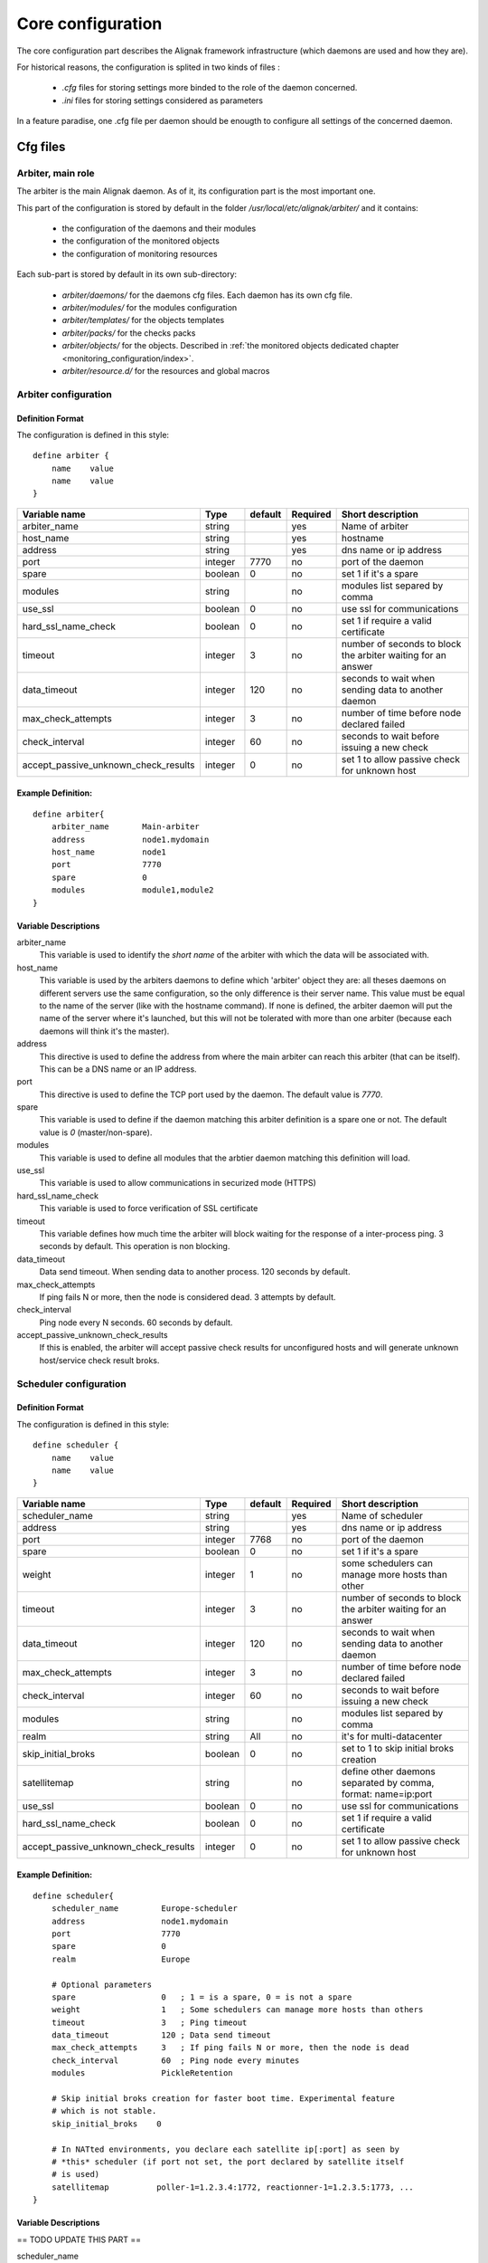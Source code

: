 .. _configuration/core:

==================
Core configuration
==================

The core configuration part describes the Alignak framework infrastructure (which daemons are used and how they are). 

For historical reasons, the configuration is splited in two kinds of files :

    * *.cfg* files for storing settings more binded to the role of the daemon concerned.
    * *.ini* files for storing settings considered as parameters

In a feature paradise, one .cfg file per daemon should be enougth to configure all settings of the concerned daemon.

Cfg files
=========

Arbiter, main role
------------------

The arbiter is the main Alignak daemon. As of it, its configuration part is the most important one.

This part of the configuration is stored by default in the folder */usr/local/etc/alignak/arbiter/* and it contains:

    * the configuration of the daemons and their modules
    * the configuration of the monitored objects
    * the configuration of monitoring resources

Each sub-part is stored by default in its own sub-directory:

    * *arbiter/daemons/* for the daemons cfg files. Each daemon has its own cfg file.
    * *arbiter/modules/* for the modules configuration
    * *arbiter/templates/* for the objects templates
    * *arbiter/packs/* for the checks packs
    * *arbiter/objects/* for the objects. Described in  :ref:`the monitored objects dedicated chapter <monitoring_configuration/index>`.
    * *arbiter/resource.d/* for the resources and global macros

Arbiter configuration
---------------------

Definition Format
~~~~~~~~~~~~~~~~~

The configuration is defined in this style::

    define arbiter {
        name    value
        name    value
    }

==================================== ======= ======= ======== ============================================================
Variable name                        Type    default Required Short description
==================================== ======= ======= ======== ============================================================
arbiter_name                         string          yes      Name of arbiter
host_name                            string          yes      hostname
address                              string          yes      dns name or ip address
port                                 integer  7770   no       port of the daemon
spare                                boolean  0      no       set 1 if it's a spare
modules                              string          no       modules list separed by comma
use_ssl                              boolean  0      no       use ssl for communications
hard_ssl_name_check                  boolean  0      no       set 1 if require a valid certificate
timeout                              integer  3      no       number of seconds to block the arbiter waiting for an answer
data_timeout                         integer  120    no       seconds to wait when sending data to another daemon
max_check_attempts                   integer  3      no       number of time before node declared failed
check_interval                       integer  60     no       seconds to wait before issuing a new check
accept_passive_unknown_check_results integer  0      no       set 1 to allow passive check for unknown host
==================================== ======= ======= ======== ============================================================

Example Definition:
~~~~~~~~~~~~~~~~~~~

::

  define arbiter{
      arbiter_name       Main-arbiter
      address            node1.mydomain
      host_name          node1
      port               7770
      spare              0
      modules            module1,module2
  }


Variable Descriptions
~~~~~~~~~~~~~~~~~~~~~

arbiter_name
  This variable is used to identify the *short name* of the arbiter with which the data will be associated with.

host_name
  This variable is used by the arbiters daemons to define which 'arbiter' object they are: all theses daemons on different servers use the same configuration, so the only difference is their server name. This value must be equal to the name of the server (like with the hostname command). If none is defined, the arbiter daemon will put the name of the server where it's launched, but this will not be tolerated with more than one arbiter (because each daemons will think it's the master).

address
  This directive is used to define the address from where the main arbiter can reach this arbiter (that can be itself). This can be a DNS name or an IP address.

port
  This directive is used to define the TCP port used by the daemon. The default value is *7770*.

spare
  This variable is used to define if the daemon matching this arbiter definition is a spare one or not. The default value is *0* (master/non-spare).

modules
  This variable is used to define all modules that the arbtier daemon matching this definition will load.

use_ssl
  This variable is used to allow communications in securized mode (HTTPS)

hard_ssl_name_check
  This variable is used to force verification of SSL certificate

timeout
  This variable defines how much time the arbiter will block waiting for the response of a inter-process ping. 3 seconds by default. This operation is non blocking.

data_timeout
  Data send timeout. When sending data to another process. 120 seconds by default.

max_check_attempts
  If ping fails N or more, then the node is considered dead. 3 attempts by default.

check_interval
  Ping node every N seconds. 60 seconds by default.

accept_passive_unknown_check_results
  If this is enabled, the arbiter will accept passive check results for unconfigured hosts and will generate unknown host/service check result broks.


Scheduler configuration
-----------------------

Definition Format
~~~~~~~~~~~~~~~~~

The configuration is defined in this style::

    define scheduler {
        name    value
        name    value
    }

==================================== ======= ======= ======== =============================================================
Variable name                        Type    default Required Short description
==================================== ======= ======= ======== =============================================================
scheduler_name                       string          yes      Name of scheduler
address                              string          yes      dns name or ip address
port                                 integer  7768   no       port of the daemon
spare                                boolean  0      no       set 1 if it's a spare
weight                               integer  1      no       some schedulers can manage more hosts than other
timeout                              integer  3      no       number of seconds to block the arbiter waiting for an answer
data_timeout                         integer  120    no       seconds to wait when sending data to another daemon
max_check_attempts                   integer  3      no       number of time before node declared failed
check_interval                       integer  60     no       seconds to wait before issuing a new check
modules                              string          no       modules list separed by comma
realm                                string   All    no       it's for multi-datacenter
skip_initial_broks                   boolean  0      no       set to 1 to skip initial broks creation
satellitemap                         string          no       define other daemons separated by comma, format: name=ip:port
use_ssl                              boolean  0      no       use ssl for communications
hard_ssl_name_check                  boolean  0      no       set 1 if require a valid certificate
accept_passive_unknown_check_results integer  0      no       set 1 to allow passive check for unknown host
==================================== ======= ======= ======== =============================================================


Example Definition:
~~~~~~~~~~~~~~~~~~~

::

  define scheduler{
      scheduler_name         Europe-scheduler
      address                node1.mydomain
      port                   7770
      spare                  0
      realm                  Europe

      # Optional parameters
      spare                  0   ; 1 = is a spare, 0 = is not a spare
      weight                 1   ; Some schedulers can manage more hosts than others
      timeout                3   ; Ping timeout
      data_timeout           120 ; Data send timeout
      max_check_attempts     3   ; If ping fails N or more, then the node is dead
      check_interval         60  ; Ping node every minutes
      modules                PickleRetention

      # Skip initial broks creation for faster boot time. Experimental feature
      # which is not stable.
      skip_initial_broks    0

      # In NATted environments, you declare each satellite ip[:port] as seen by
      # *this* scheduler (if port not set, the port declared by satellite itself
      # is used)
      satellitemap          poller-1=1.2.3.4:1772, reactionner-1=1.2.3.5:1773, ...
  }


Variable Descriptions
~~~~~~~~~~~~~~~~~~~~~


== TODO UPDATE THIS PART ==

scheduler_name
  This variable is used to identify the *short name* of the scheduler which the data is associated with.

address
  This directive is used to define the address from where the main arbier can reach this scheduler. This can be a DNS name or a IP address.

port
  This directive is used to define the TCP port used bu the daemon. The default value is *7768*.

spare
  This variable is used to define if the scheduler must be managed as a spare one (will take the conf only if a master failed). The default value is *0* (master).

realm
  This variable is used to define the realm where the scheduler will be put. If none is selected, it will be assigned to the default one.

modules
  This variable is used to define all modules that the scheduler will load.

accept_passive_unknown_check_results
  If this is enabled, the scheduler will accept passive check results for unconfigured hosts and will generate unknown host/service check result broks.


Broker configuration
--------------------

Definition Format
~~~~~~~~~~~~~~~~~

The configuration is defined in this style::

    define broker {
        name    value
        name    value
    }

==================================== ======= ======= ======== =============================================================
Variable name                        Type    default Required Short description
==================================== ======= ======= ======== =============================================================
broker_name                          string          yes      Name of broker
address                              string          yes      dns name or ip address
port                                 integer  7772   no       port of the daemon
spare                                boolean  0      no       set 1 if it's a spare
manage_arbiters                      boolean  1      no       set 1 to take data from Arbiter
manage_sub_realms                    boolean  1      no       set 1 to take jobs from schedulers of sub-realms
timeout                              integer  3      no       number of seconds to block the arbiter waiting for an answer
data_timeout                         integer  120    no       seconds to wait when sending data to another daemon
max_check_attempts                   integer  3      no       number of time before node declared failed
check_interval                       integer  60     no       seconds to wait before issuing a new check
modules                              string          no       modules list separed by comma
use_ssl                              boolean  0      no       use ssl for communications
hard_ssl_name_check                  boolean  0      no       set 1 if require a valid certificate
realm                                string   All    no       it's for multi-datacenter
==================================== ======= ======= ======== =============================================================


Example Definition:
~~~~~~~~~~~~~~~~~~~


::

  define broker{
      broker_name        broker-1
      address            node1.mydomain
      port               7772
      spare              0
      realm              All
      ## Optional
      manage_arbiters     1
      manage_sub_realms   1
      timeout             3   ; Ping timeout
      data_timeout        120 ; Data send timeout
      max_check_attempts  3   ; If ping fails N or more, then the node is dead
      check_interval      60  ; Ping node every minutes  	       manage_sub_realms  1
      modules             livestatus,simple-log,webui
  }


Variable Descriptions
~~~~~~~~~~~~~~~~~~~~~

== TODO UPDATE THIS PART ==

broker_name
  This variable is used to identify the *short name* of the broker which the data is associated with.

address
  This directive is used to define the address from where the main arbier can reach this broker. This can be a DNS name or a IP address.

port
  This directive is used to define the TCP port used bu the daemon. The default value is *7772*.

spare
  This variable is used to define if the broker must be managed as a spare one (will take the conf only if a master failed). The default value is *0* (master).

realm
  This variable is used to define the realm where the broker will be put. If none is selected, it will be assigned to the default one.

manage_arbiters
  Take data from Arbiter. There should be only one broker for the arbiter.

manage_sub_realms
  This variable is used to define if the broker will take jobs from scheduler from the sub-realms of it's realm. The default value is *1*.

modules
  This variable is used to define all modules that the broker will load. The main goal of the Broker is to give status to theses modules.


Poller configuration
--------------------

Definition Format
~~~~~~~~~~~~~~~~~

The configuration is defined in this style::

    define poller {
        name    value
        name    value
    }

==================================== ======= ======= ======== =============================================================
Variable name                        Type    default Required Short description
==================================== ======= ======= ======== =============================================================
poller_name                          string          yes      Name of poller
address                              string          yes      dns name or ip address
port                                 integer  7771   no       port of the daemon
spare                                boolean  0      no       set 1 if it's a spare
manage_sub_realms                    boolean  0      no       set 1 to take jobs from schedulers of sub-realms
min_workers                          integer  0      no       starts with N processes (0 = 1 per CPU)
max_workers                          integer  0      no       no more than N processes (0 = 1 per CPU)
processes_by_worker                  integer  256    no       each worker manages N checks
polling_interval                     integer  1      no       get jobs from schedulers each N seconds
timeout                              integer  3      no       number of seconds to block the arbiter waiting for an answer
data_timeout                         integer  120    no       seconds to wait when sending data to another daemon
max_check_attempts                   integer  3      no       number of time before node declared failed
check_interval                       integer  60     no       seconds to wait before issuing a new check
modules                              string          no       modules list separed by comma
passive                              boolean  0      no       set 1 to inverse the connections, so scheduler -> poller
poller_tags                          string   None   no       tags separed by comma. Use None to manage untagged checks
use_ssl                              boolean  0      no       use ssl for communications
hard_ssl_name_check                  boolean  0      no       set 1 if require a valid certificate
realm                                string   All    no       it's for multi-datacenter
==================================== ======= ======= ======== =============================================================


Example Definition:
~~~~~~~~~~~~~~~~~~~


::

  define poller{
      poller_name          Europe-poller
      address              node1.mydomain
      port                 7771
      spare                0

      # Optional parameters
      manage_sub_realms    0
      poller_tags          DMZ, Another-DMZ
      modules              module1,module2
      realm                Europe
      min_workers          0    ; Starts with N processes (0 = 1 per CPU)
      max_workers          0    ; No more than N processes (0 = 1 per CPU)
      processes_by_worker  256  ; Each worker manages N checks
      polling_interval     1    ; Get jobs from schedulers each N seconds
  }


Variable Descriptions
~~~~~~~~~~~~~~~~~~~~~

== TODO UPDATE THIS PART ==

poller_name
  This variable is used to identify the *short name* of the poller which the data is associated with.

address
  This directive is used to define the address from where the main arbier can reach this poller. This can be a DNS name or a IP address.

port
  This directive is used to define the TCP port used bu the daemon. The default value is *7771*.

spare
  This variable is used to define if the poller must be managed as a spare one (will take the conf only if a master failed). The default value is *0* (master).

realm
  This variable is used to define the realm where the poller will be put. If none is selected, it will be assigned to the default one.

manage_sub_realms
  This variable is used to define if the poller will take jobs from scheduler from the sub-realms of it's realm. The default value is *0*.

poller_tags
  This variable is used to define the checks the poller can take. If no poller_tags is defined, poller will take all untagged checks. If at least one tag is defined, it will take only the checks that are also taggued like it.
  By default, there is no poller_tag, so poller can take all untagged checks (default).

modules
  This variable is used to define all modules that the scheduler will load.


Reactionner configuration
-------------------------

Definition Format
~~~~~~~~~~~~~~~~~

The configuration is defined in this style::

    define reactionner {
        name    value
        name    value
    }

==================================== ======= ======= ======== =============================================================
Variable name                        Type    default Required Short description
==================================== ======= ======= ======== =============================================================
reactionner_name                     string          yes      Name of reactionner
address                              string          yes      dns name or ip address
port                                 integer  7769   no       port of the daemon
spare                                boolean  0      no       set 1 if it's a spare
manage_sub_realms                    boolean  0      no       set 1 to take jobs from schedulers of sub-realms
min_workers                          integer  1      no       starts with N processes (0 = 1 per CPU)
max_workers                          integer  15     no       no more than N processes (0 = 1 per CPU)
polling_interval                     integer  1      no       get jobs from schedulers each N seconds
timeout                              integer  3      no       number of seconds to block the arbiter waiting for an answer
data_timeout                         integer  120    no       seconds to wait when sending data to another daemon
max_check_attempts                   integer  3      no       number of time before node declared failed
check_interval                       integer  60     no       seconds to wait before issuing a new check
modules                              string          no       modules list separed by comma
reactionner_tags                     string   None   no       tags separed by comma. Use None to manage untagged handlers
use_ssl                              boolean  0      no       use ssl for communications
hard_ssl_name_check                  boolean  0      no       set 1 if require a valid certificate
realm                                string   All    no       it's for multi-datacenter
==================================== ======= ======= ======== =============================================================


Example Definition:
~~~~~~~~~~~~~~~~~~~

::

  define reactionner{
      reactionner_name      Main-reactionner
      address               node1.mydomain
      port                  7769
      spare                 0
      realm                 All

      # Optional parameters
      manage_sub_realms     0   ; Does it take jobs from schedulers of sub-Realms?
      min_workers           1   ; Starts with N processes (0 = 1 per CPU)
      max_workers           15  ; No more than N processes (0 = 1 per CPU)
      polling_interval      1   ; Get jobs from schedulers each 1 second
      timeout               3   ; Ping timeout
      data_timeout          120 ; Data send timeout
      max_check_attempts    3   ; If ping fails N or more, then the node is dead
      check_interval        60  ; Ping node every minutes
      reactionner_tags      tag1
      modules               module1,module2
  }


Variable Descriptions
~~~~~~~~~~~~~~~~~~~~~

== TODO UPDATE THIS PART ==

reactionner_name
  This variable is used to identify the *short name* of the reactionner which the data is associated with.

address
  This directive is used to define the address from where the main arbier can reach this reactionner. This can be a DNS name or a IP address.

port
  This directive is used to define the TCP port used bu the daemon. The default value is *7772*.

spare
  This variable is used to define if the reactionner must be managed as a spare one (will take the conf only if a master failed). The default value is *0* (master).

realm
  This variable is used to define the realm where the reactionner will be put. If none is selected, it will be assigned to the default one.

manage_sub_realms
  This variable is used to define if the poller will take jobs from scheduler from the sub-realms of it's realm. The default value is *1*.

modules
  This variable is used to define all modules that the reactionner will load.

reactionner_tags
  This variable is used to define the checks the reactionner can take. If no reactionner_tags is defined, reactionner  will take all untagged notifications and event handlers. If at least one tag is defined, it will take only the checks that are also taggued like it.

By default, there is no reactionner_tag, so reactionner can take all untagged notification/event handlers (default).

Reaceiver configuration
-----------------------

Definition Format
~~~~~~~~~~~~~~~~~

The configuration is defined in this style::

    define receiver {
        name    value
        name    value
    }

==================================== ======= ======= ======== =============================================================
Variable name                        Type    default Required Short description
==================================== ======= ======= ======== =============================================================
receiver_name                        string          yes      Name of receiver
address                              string          yes      dns name or ip address
port                                 integer  7773   no       port of the daemon
spare                                boolean  0      no       set 1 if it's a spare
timeout                              integer  3      no       number of seconds to block the arbiter waiting for an answer
data_timeout                         integer  120    no       seconds to wait when sending data to another daemon
max_check_attempts                   integer  3      no       number of time before node declared failed
check_interval                       integer  60     no       seconds to wait before issuing a new check
modules                              string          no       modules list separed by comma
use_ssl                              boolean  0      no       use ssl for communications
hard_ssl_name_check                  boolean  0      no       set 1 if require a valid certificate
direct_routing                       boolean  0      no       set 1 to allow scheduler to send command instead me
realm                                string   All    no       it's for multi-datacenter
==================================== ======= ======= ======== =============================================================

Example Definition:
~~~~~~~~~~~~~~~~~~~

== TODO UPDATE THIS PART ==


Variable Descriptions
~~~~~~~~~~~~~~~~~~~~~

== TODO UPDATE THIS PART ==

Ini files
=========

To run a daemon, it must start with a ini file.
This ini file defines options like IP address, port, SSL...

The format is the same for all the daemons and is defined in this style::

    [daemon]
    variable=value
    variable=value

When Alignak is installed, some variables in those configuration files are modified to match at 
best with your system. The changed variables are:

    - workdir
    - logdir
    - pidfile
    - user
    - group
    - ca_cert
    - server_cert
    - server_key

Their values are set according to the current plaform (Linux, BSD, ...) and configuration defined
in the default alignak configuration.

Arbiter
-------

==================================== ======= ============================== ============================================================
Variable name                        Type    default                        Short description
==================================== ======= ============================== ============================================================
workdir                              string  /var/run/alignak               daemon will chdir into this directory when launched
logdir                               string  /var/log/alignak               daemon will write logs into this directory
etcdir                               string  /etc/alignak                   daemon will get configuration into this directory
pidfile                              string  /var/run/schedulerd.pid        PID file of the daemon
port                                 integer 7768                           port used by the daemon
host                                 string  0.0.0.0                        Set IP daemon listen
user                                 string  alignak                        username to run daemon
group                                string  alignak                        group to run daemon
idontcareaboutsecurity               boolean 0                              set 1 to disable security in daemon (not recommended)
modulesdir                           string  modules                        define modules directory installation
daemon_enabled                       boolean 1                              set to 0 if want this daemon not run
use_ssl                              boolean 0                              set 1 to use ssl for communications
ca_cert                              string  /etc/alignak/certs/ca.pem      full path for certificate
server_cert                          string  /etc/alignak/certs/server.cert full path for certificate
server_key                           string  /etc/alignak/certs/server.key  full path for certificate key
hard_ssl_name_check                  boolean 0                              set 1 if require a valid certificate
use_local_log                        boolean 1                              set to 1 to ease troubleshooting
local_log                            string  /var/log/schedulerd.log        file to write logs
log_level                            string  WARNING                        log level in DEBUG,INFO,WARNING,ERROR,CRITICAL
==================================== ======= ============================== ============================================================

Scheduler
---------

==================================== ======= ============================== ============================================================
Variable name                        Type    default                        Short description
==================================== ======= ============================== ============================================================
workdir                              string  /var/run/alignak               daemon will chdir into this directory when launched
logdir                               string  /var/log/alignak               daemon will write logs into this directory
pidfile                              string  /var/run/schedulerd.pid        PID file of the daemon
port                                 integer 7768                           port used by the daemon
host                                 string  0.0.0.0                        Set IP daemon listen
user                                 string  alignak                        username to run daemon
group                                string  alignak                        group to run daemon
idontcareaboutsecurity               boolean 0                              set 1 to disable security in daemon (not recommended)
modulesdir                           string  modules                        define modules directory installation
daemon_enabled                       boolean 1                              set to 0 if want this daemon not run
use_ssl                              boolean 0                              set 1 to use ssl for communications
ca_cert                              string  /etc/alignak/certs/ca.pem      full path for certificate
server_cert                          string  /etc/alignak/certs/server.cert full path for certificate
server_key                           string  /etc/alignak/certs/server.key  full path for certificate key
hard_ssl_name_check                  boolean 0                              set 1 if require a valid certificate
use_local_log                        boolean 1                              set to 1 to ease troubleshooting
local_log                            string  /var/log/schedulerd.log        file to write logs
log_level                            string  WARNING                        log level in DEBUG,INFO,WARNING,ERROR,CRITICAL
==================================== ======= ============================== ============================================================

Poller
------

==================================== ======= ============================== ============================================================
Variable name                        Type    default                        Short description
==================================== ======= ============================== ============================================================
user                                 string  alignak                        username to run daemon
group                                string  alignak                        group to run daemon
daemon_enabled                       boolean 1                              set to 0 if want this daemon not run
workdir                              string  /var/run/alignak               daemon will chdir into this directory when launched
logdir                               string  /var/log/alignak               daemon will write logs into this directory
pidfile                              string  /var/run/pollerd.pid           PID file of the daemon
host                                 string  0.0.0.0                        Set IP daemon listen
port                                 integer 7771                           port used by the daemon
idontcareaboutsecurity               boolean 0                              set 1 to disable security in daemon (not recommended)
use_ssl                              boolean 0                              set 1 to use ssl for communications
ca_cert                              string  /etc/alignak/certs/ca.pem      full path for certificate
server_cert                          string  /etc/alignak/certs/server.cert full path for certificate
server_key                           string  /etc/alignak/certs/server.key  full path for certificate key
hard_ssl_name_check                  boolean 0                              set 1 if require a valid certificate
use_local_log                        boolean 1                              set to 1 to ease troubleshooting
local_log                            string  /var/log/pollerd.log           file to write logs
log_level                            string  WARNING                        log level in DEBUG,INFO,WARNING,ERROR,CRITICAL
==================================== ======= ============================== ============================================================

Receiver
--------

==================================== ======= ============================== ============================================================
Variable name                        Type    default                        Short description
==================================== ======= ============================== ============================================================
workdir                              string  /var/run/alignak               daemon will chdir into this directory when launched
logdir                               string  /var/log/alignak               daemon will write logs into this directory
pidfile                              string  /var/run/receiverd.pid         PID file of the daemon
port                                 integer 7773                           port used by the daemon
host                                 string  0.0.0.0                        Set IP daemon listen
user                                 string  alignak                        username to run daemon
group                                string  alignak                        group to run daemon
idontcareaboutsecurity               boolean 0                              set 1 to disable security in daemon (not recommended)
daemon_enabled                       boolean 1                              set to 0 if want this daemon not run
use_ssl                              boolean 0                              set 1 to use ssl for communications
ca_cert                              string  /etc/alignak/certs/ca.pem      full path for certificate
server_cert                          string  /etc/alignak/certs/server.cert full path for certificate
server_key                           string  /etc/alignak/certs/server.key  full path for certificate key
hard_ssl_name_check                  boolean 0                              set 1 if require a valid certificate
use_local_log                        boolean 1                              set to 1 to ease troubleshooting
local_log                            string  /var/log/receiverd.log         file to write logs
log_level                            string  WARNING                        log level in DEBUG,INFO,WARNING,ERROR,CRITICAL
==================================== ======= ============================== ============================================================

Broker
------

==================================== ======= ============================== ============================================================
Variable name                        Type    default                        Short description
==================================== ======= ============================== ============================================================
workdir                              string  /var/run/alignak               daemon will chdir into this directory when launched
logdir                               string  /var/log/alignak               daemon will write logs into this directory
pidfile                              string  /var/run/brokerd.pid           PID file of the daemon
user                                 string  alignak                        username to run daemon
group                                string  alignak                        group to run daemon
host                                 string  0.0.0.0                        Set IP daemon listen
port                                 integer 7772                           port used by the daemon
idontcareaboutsecurity               boolean 0                              set 1 to disable security in daemon (not recommended)
daemon_enabled                       boolean 1                              set to 0 if want this daemon not run
use_ssl                              boolean 0                              set 1 to use ssl for communications
ca_cert                              string  /etc/alignak/certs/ca.pem      full path for certificate
server_cert                          string  /etc/alignak/certs/server.cert full path for certificate
server_key                           string  /etc/alignak/certs/server.key  full path for certificate key
hard_ssl_name_check                  boolean 0                              set 1 if require a valid certificate
use_local_log                        boolean 1                              set to 1 to ease troubleshooting
local_log                            string  /var/log/brokerd.log           file to write logs
log_level                            string  WARNING                        log level in DEBUG,INFO,WARNING,ERROR,CRITICAL
max_queue_size                       integer 100000                         restart an external module if queue to high. 0 to disable
==================================== ======= ============================== ============================================================

Reactionner
-----------

==================================== ======= ============================== ============================================================
Variable name                        Type    default                        Short description
==================================== ======= ============================== ============================================================
workdir                              string  /var/run/alignak               daemon will chdir into this directory when launched
logdir                               string  /var/log/alignak               daemon will write logs into this directory
pidfile                              string  /var/run/reactionnerd.pid      PID file of the daemon
port                                 integer 7769                           port used by the daemon
host                                 string  0.0.0.0                        Set IP daemon listen
user                                 string  alignak                        username to run daemon
group                                string  alignak                        group to run daemon
idontcareaboutsecurity               boolean 0                              set 1 to disable security in daemon (not recommended)
daemon_enabled                       boolean 1                              set to 0 if want this daemon not run
use_ssl                              boolean 0                              set 1 to use ssl for communications
ca_cert                              string  /etc/alignak/certs/ca.pem      full path for certificate
server_cert                          string  /etc/alignak/certs/server.cert full path for certificate
server_key                           string  /etc/alignak/certs/server.key  full path for certificate key
hard_ssl_name_check                  boolean 0                              set 1 if require a valid certificate
use_local_log                        boolean 1                              set to 1 to ease troubleshooting
local_log                            string  /var/log/reactionnerd.log      file to write logs
log_level                            string  WARNING                        log level in DEBUG,INFO,WARNING,ERROR,CRITICAL
==================================== ======= ============================== ============================================================
